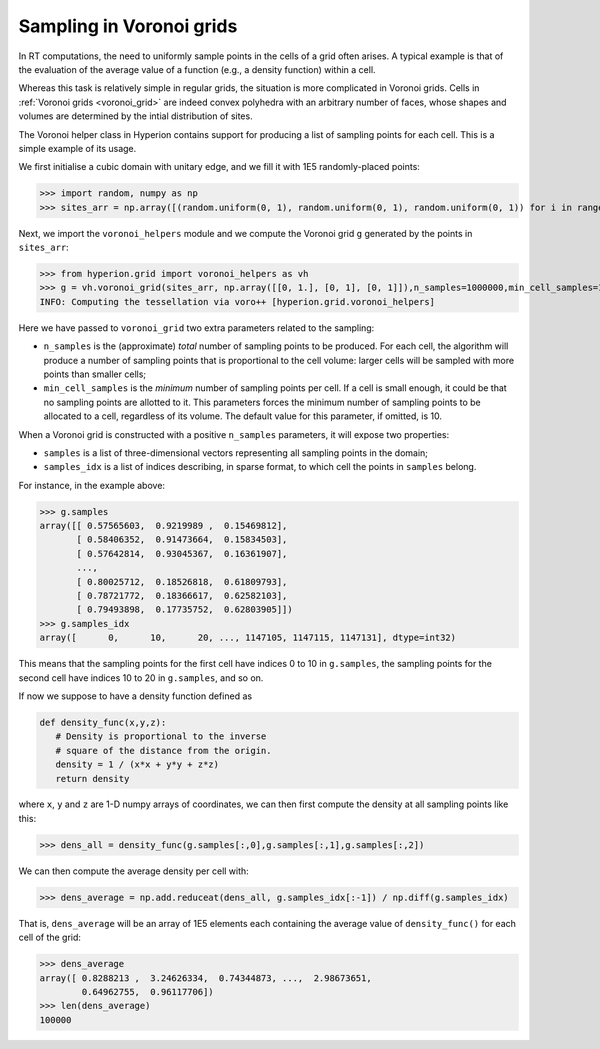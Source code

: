 .. _voronoi_sampling:

=========================
Sampling in Voronoi grids
=========================

In RT computations, the need to uniformly sample points in the cells of a grid often arises. A typical example
is that of the evaluation of the average value of a function (e.g., a density function) within a cell.

Whereas this task is relatively simple in regular grids, the situation is more complicated in Voronoi grids.
Cells in :ref:`Voronoi grids <voronoi_grid>` are indeed convex polyhedra with an arbitrary number of faces,
whose shapes and volumes are determined by the intial distribution of sites.

The Voronoi helper class in Hyperion contains support for producing a list of sampling points for each cell.
This is a simple example of its usage.

We first initialise a cubic domain with unitary edge, and we fill it with 1E5 randomly-placed points:

>>> import random, numpy as np
>>> sites_arr = np.array([(random.uniform(0, 1), random.uniform(0, 1), random.uniform(0, 1)) for i in range(0, 100000)])

Next, we import the ``voronoi_helpers`` module and we compute the Voronoi grid ``g`` generated by the points in ``sites_arr``:

>>> from hyperion.grid import voronoi_helpers as vh
>>> g = vh.voronoi_grid(sites_arr, np.array([[0, 1.], [0, 1], [0, 1]]),n_samples=1000000,min_cell_samples=10)
INFO: Computing the tessellation via voro++ [hyperion.grid.voronoi_helpers]

Here we have passed to ``voronoi_grid`` two extra parameters related to the sampling:

* ``n_samples`` is the (approximate) *total* number of sampling points to be produced. For each cell, the algorithm will produce
  a number of sampling points that is proportional to the cell volume: larger cells will be sampled with more points
  than smaller cells;
* ``min_cell_samples`` is the *minimum* number of sampling points per cell. If a cell is small enough, it could be
  that no sampling points are allotted to it. This parameters forces the minimum number of sampling points to be
  allocated to a cell, regardless of its volume. The default value for this parameter, if omitted, is 10.

When a Voronoi grid is constructed with a positive ``n_samples`` parameters, it will expose two properties:

* ``samples`` is a list of three-dimensional vectors representing all sampling points in the domain;
* ``samples_idx`` is a list of indices describing, in sparse format, to which cell the points in ``samples``
  belong.

For instance, in the example above:

>>> g.samples
array([[ 0.57565603,  0.9219989 ,  0.15469812],
       [ 0.58406352,  0.91473664,  0.15834503],
       [ 0.57642814,  0.93045367,  0.16361907],
       ...,
       [ 0.80025712,  0.18526818,  0.61809793],
       [ 0.78721772,  0.18366617,  0.62582103],
       [ 0.79493898,  0.17735752,  0.62803905]])
>>> g.samples_idx
array([      0,      10,      20, ..., 1147105, 1147115, 1147131], dtype=int32)

This means that the sampling points for the first cell have indices 0 to 10 in ``g.samples``, the sampling
points for the second cell have indices 10 to 20 in ``g.samples``, and so on.

If now we suppose to have a density function defined as

.. code-block:: python

   def density_func(x,y,z):
      # Density is proportional to the inverse
      # square of the distance from the origin.
      density = 1 / (x*x + y*y + z*z)
      return density

where ``x``, ``y`` and ``z`` are 1-D numpy arrays of coordinates, we can then first compute the density at
all sampling points like this:

>>> dens_all = density_func(g.samples[:,0],g.samples[:,1],g.samples[:,2])

We can then compute the average density per cell with:

>>> dens_average = np.add.reduceat(dens_all, g.samples_idx[:-1]) / np.diff(g.samples_idx)

That is, ``dens_average`` will be an array of 1E5 elements each containing the average value of ``density_func()``
for each cell of the grid:

>>> dens_average
array([ 0.8288213 ,  3.24626334,  0.74344873, ...,  2.98673651,
        0.64962755,  0.96117706])
>>> len(dens_average)
100000
